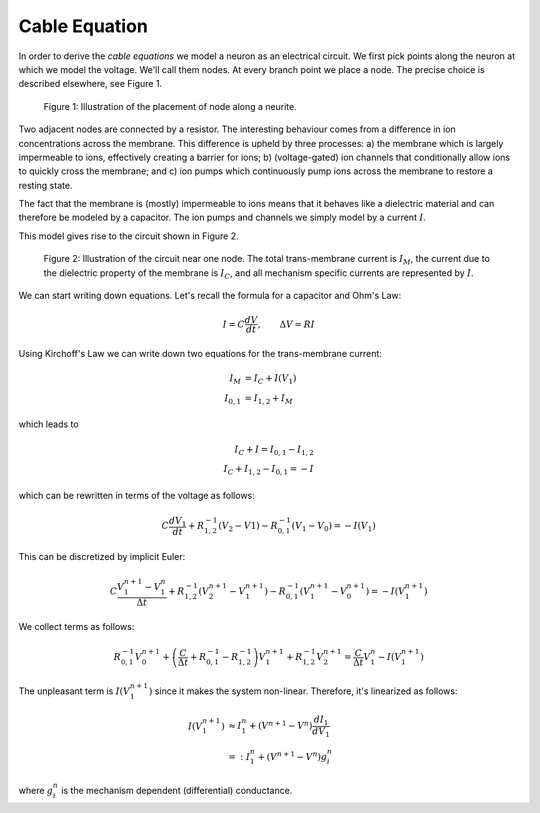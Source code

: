 Cable Equation
==============

In order to derive the `cable equations` we model a neuron as an electrical
circuit. We first pick points along the neuron at which we model the voltage.
We'll call them nodes. At every branch point we place a node. The precise
choice is described elsewhere, see Figure 1.

.. figure:: ../images/cable-eqn_nodes.svg

   Figure 1: Illustration of the placement of node along a neurite.

Two adjacent nodes are connected by a resistor. The interesting behaviour comes
from a difference in ion concentrations across the membrane. This difference is
upheld by three processes: a) the membrane which is largely impermeable to
ions, effectively creating a barrier for ions; b) (voltage-gated) ion channels
that conditionally allow ions to quickly cross the membrane; and c) ion pumps
which continuously pump ions across the membrane to restore a resting state.

The fact that the membrane is (mostly) impermeable to ions means that it
behaves like a dielectric material and can therefore be modeled by a capacitor.
The ion pumps and channels we simply model by a current :math:`I`.

This model gives rise to the circuit shown in Figure 2.

.. figure:: ../images/cable-eqn_circuit.svg

   Figure 2: Illustration of the circuit near one node. The total trans-membrane
   current is :math:`I_M`, the current due to the dielectric property of the
   membrane is :math:`I_C`, and all mechanism specific currents are represented
   by :math:`I`.

We can start writing down equations. Let's recall the formula for a capacitor
and Ohm's Law:

.. math::

   I = C \frac{dV}{dt}, \qquad
   \Delta V = R I

Using Kirchoff's Law we can write down two equations for the trans-membrane
current:

.. math::

   I_M &= I_C + I(V_1) \\
   I_{0,1} &= I_{1, 2} + I_M

which leads to

.. math::

   I_C + I = I_{0,1} - I_{1, 2} \\
   I_C + I_{1,2} - I_{0, 1} = -I

which can be rewritten in terms of the voltage as follows:

.. math::

   C \frac{dV_1}{dt} + R_{1,2}^{-1} (V_{2} - V{1}) - R_{0,1}^{-1} (V_{1} - V_{0}) = - I(V_1)  

This can be discretized by implicit Euler:

.. math::

   C \frac{V_1^{n+1} - V_1^{n}}{\Delta t} + R_{1,2}^{-1} \left(V_{2}^{n+1} - V_{1}^{n+1}\right) - R_{0,1}^{-1} \left(V_{1}^{n+1} - V_{0}^{n+1}\right) = - I(V_1^{n+1})

We collect terms as follows:

.. math::

   R_{0,1}^{-1} V_{0}^{n+1}
   + \left(\frac{C}{\Delta t} + R_{0,1}^{-1} - R_{1,2}^{-1}\right) V_1^{n+1}
   + R_{1,2}^{-1} V_{2}^{n+1}
   = \frac{C}{\Delta t} V_1^{n} - I(V_1^{n+1})

The unpleasant term is :math:`I(V_1^{n+1})` since it makes the system non-linear.
Therefore, it's linearized as follows:

.. math::

   I(V_1^{n+1})
   &\approx I_1^{n} + \left(V^{n+1} - V^{n}\right) \frac{dI_1}{dV_1} \\
   &=: I_1^{n} + \left(V^{n+1} - V^{n}\right) g_i^{n}

where :math:`g_i^{n}` is the mechanism dependent (differential) conductance.

